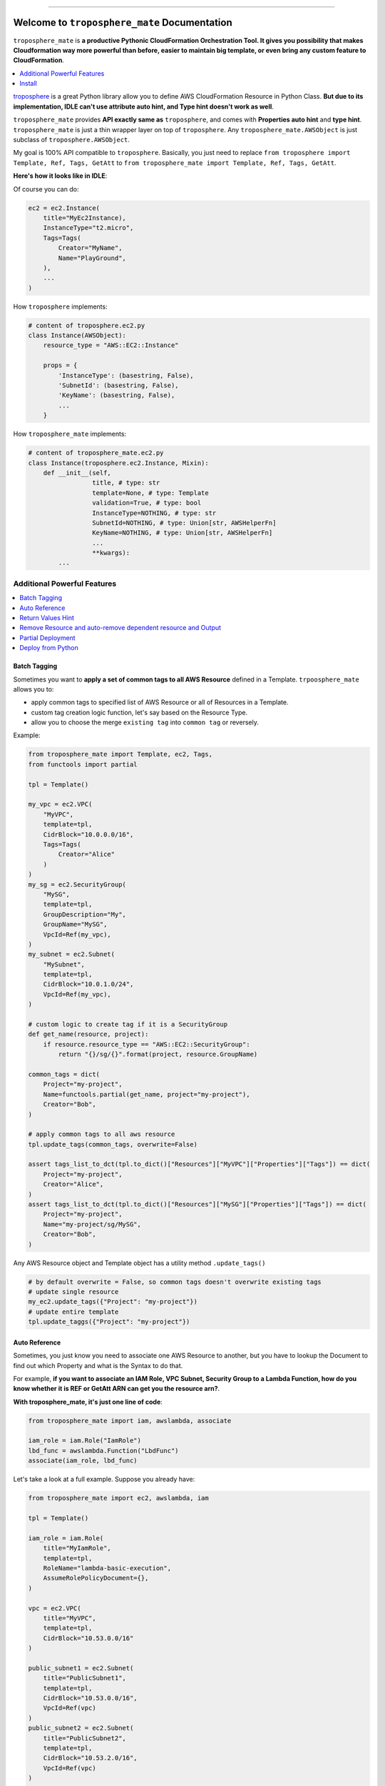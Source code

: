 .. image:: https://readthedocs.org/projects/troposphere_mate/badge/?version=latest
    :target: https://troposphere_mate.readthedocs.io/index.html
    :alt: Documentation Status

.. image:: https://travis-ci.org/MacHu-GWU/troposphere_mate-project.svg?branch=master
    :target: https://travis-ci.org/MacHu-GWU/troposphere_mate-project?branch=master

.. image:: https://codecov.io/gh/MacHu-GWU/troposphere_mate-project/branch/master/graph/badge.svg
  :target: https://codecov.io/gh/MacHu-GWU/troposphere_mate-project

.. image:: https://img.shields.io/pypi/v/troposphere_mate.svg
    :target: https://pypi.python.org/pypi/troposphere_mate

.. image:: https://img.shields.io/pypi/l/troposphere_mate.svg
    :target: https://pypi.python.org/pypi/troposphere_mate

.. image:: https://img.shields.io/pypi/pyversions/troposphere_mate.svg
    :target: https://pypi.python.org/pypi/troposphere_mate

.. image:: https://img.shields.io/badge/STAR_Me_on_GitHub!--None.svg?style=social
    :target: https://github.com/MacHu-GWU/troposphere_mate-project

------


.. image:: https://img.shields.io/badge/Link-Document-blue.svg
      :target: https://troposphere_mate.readthedocs.io/index.html

.. image:: https://img.shields.io/badge/Link-API-blue.svg
      :target: https://troposphere_mate.readthedocs.io/py-modindex.html

.. image:: https://img.shields.io/badge/Link-Source_Code-blue.svg
      :target: https://troposphere_mate.readthedocs.io/py-modindex.html

.. image:: https://img.shields.io/badge/Link-Install-blue.svg
      :target: `install`_

.. image:: https://img.shields.io/badge/Link-GitHub-blue.svg
      :target: https://github.com/MacHu-GWU/troposphere_mate-project

.. image:: https://img.shields.io/badge/Link-Submit_Issue-blue.svg
      :target: https://github.com/MacHu-GWU/troposphere_mate-project/issues

.. image:: https://img.shields.io/badge/Link-Request_Feature-blue.svg
      :target: https://github.com/MacHu-GWU/troposphere_mate-project/issues

.. image:: https://img.shields.io/badge/Link-Download-blue.svg
      :target: https://pypi.org/pypi/troposphere_mate#files


Welcome to ``troposphere_mate`` Documentation
==============================================================================

``troposphere_mate`` is **a productive Pythonic CloudFormation Orchestration Tool. It gives you possibility that makes Cloudformation way more powerful than before, easier to maintain big template, or even bring any custom feature to CloudFormation**.

.. contents::
    :depth: 1
    :local:

`troposphere <https://github.com/cloudtools/troposphere>`_ is a great Python library allow you to define AWS CloudFormation Resource in Python Class. **But due to its implementation, IDLE can't use attribute auto hint, and Type hint doesn't work as well**. 

``troposphere_mate`` provides **API exactly same as** ``troposphere``, and comes with **Properties auto hint** and **type hint**. ``troposphere_mate`` is just a thin wrapper layer on top of ``troposphere``. Any ``troposphere_mate.AWSObject`` is just subclass of ``troposphere.AWSObject``.

My goal is 100% API compatible to ``troposphere``. Basically, you just need to replace ``from troposphere import Template, Ref, Tags, GetAtt`` to ``from troposphere_mate import Template, Ref, Tags, GetAtt``.

**Here's how it looks like in IDLE**:

.. image:: https://user-images.githubusercontent.com/6800411/60903484-686b1b80-a23f-11e9-8d20-22c989339cd0.png
    :width: 600 px

.. image:: https://user-images.githubusercontent.com/6800411/60776028-e40d8100-a0f6-11e9-9cae-98af25cbd9b7.png
    :width: 600 px

.. image:: https://user-images.githubusercontent.com/6800411/60776079-3484de80-a0f7-11e9-81b8-c4b2f1c4b45e.png
    :width: 600 px

Of course you can do:

.. code-block:: python

    ec2 = ec2.Instance(
        title="MyEc2Instance),
        InstanceType="t2.micro",
        Tags=Tags(
            Creator="MyName",
            Name="PlayGround",
        ),
        ...
    )

How ``troposphere`` implements:

.. code-block:: python

    # content of troposphere.ec2.py
    class Instance(AWSObject):
        resource_type = "AWS::EC2::Instance"

        props = {
            'InstanceType': (basestring, False),
            'SubnetId': (basestring, False),
            'KeyName': (basestring, False),
            ...
        }

How ``troposphere_mate`` implements:

.. code-block:: python

    # content of troposphere_mate.ec2.py
    class Instance(troposphere.ec2.Instance, Mixin):
        def __init__(self,
                     title, # type: str
                     template=None, # type: Template
                     validation=True, # type: bool
                     InstanceType=NOTHING, # type: str
                     SubnetId=NOTHING, # type: Union[str, AWSHelperFn]
                     KeyName=NOTHING, # type: Union[str, AWSHelperFn]
                     ...
                     **kwargs):
            ...


Additional Powerful Features
------------------------------------------------------------------------------

.. contents::
    :depth: 1
    :local:


Batch Tagging
~~~~~~~~~~~~~~~~~~~~~~~~~~~~~~~~~~~~~~~~~~~~~~~~~~~~~~~~~~~~~~~~~~~~~~~~~~~~~~

Sometimes you want to **apply a set of common tags to all AWS Resource** defined in a Template. ``trpoosphere_mate`` allows you to:

- apply common tags to specified list of AWS Resource or all of Resources in a Template.
- custom tag creation logic function, let's say based on the Resource Type.
- allow you to choose the merge ``existing tag`` into ``common tag`` or reversely.

Example:

.. code-block:: python

    from troposphere_mate import Template, ec2, Tags,
    from functools import partial

    tpl = Template()

    my_vpc = ec2.VPC(
        "MyVPC",
        template=tpl,
        CidrBlock="10.0.0.0/16",
        Tags=Tags(
            Creator="Alice"
        )
    )
    my_sg = ec2.SecurityGroup(
        "MySG",
        template=tpl,
        GroupDescription="My",
        GroupName="MySG",
        VpcId=Ref(my_vpc),
    )
    my_subnet = ec2.Subnet(
        "MySubnet",
        template=tpl,
        CidrBlock="10.0.1.0/24",
        VpcId=Ref(my_vpc),
    )

    # custom logic to create tag if it is a SecurityGroup
    def get_name(resource, project):
        if resource.resource_type == "AWS::EC2::SecurityGroup":
            return "{}/sg/{}".format(project, resource.GroupName)

    common_tags = dict(
        Project="my-project",
        Name=functools.partial(get_name, project="my-project"),
        Creator="Bob",
    )

    # apply common tags to all aws resource
    tpl.update_tags(common_tags, overwrite=False)

    assert tags_list_to_dct(tpl.to_dict()["Resources"]["MyVPC"]["Properties"]["Tags"]) == dict(
        Project="my-project",
        Creator="Alice",
    )
    assert tags_list_to_dct(tpl.to_dict()["Resources"]["MySG"]["Properties"]["Tags"]) == dict(
        Project="my-project",
        Name="my-project/sg/MySG",
        Creator="Bob",
    )

Any AWS Resource object and Template object has a utility method ``.update_tags()``

.. code-block:: python

    # by default overwrite = False, so common tags doesn't overwrite existing tags
    # update single resource
    my_ec2.update_tags({"Project": "my-project"})
    # update entire template
    tpl.update_taggs({"Project": "my-project"})


Auto Reference
~~~~~~~~~~~~~~~~~~~~~~~~~~~~~~~~~~~~~~~~~~~~~~~~~~~~~~~~~~~~~~~~~~~~~~~~~~~~~~

Sometimes, you just know you need to associate one AWS Resource to another, but you have to lookup the Document to find out which Property and what is the Syntax to do that.

For example, **if you want to associate an IAM Role, VPC Subnet, Security Group to a Lambda Function, how do you know whether it is REF or GetAtt ARN can get you the resource arn?**.

**With troposphere_mate, it's just one line of code**:

.. code-block:: python

    from troposphere_mate import iam, awslambda, associate

    iam_role = iam.Role("IamRole")
    lbd_func = awslambda.Function("LbdFunc")
    associate(iam_role, lbd_func)


Let's take a look at a full example. Suppose you already have:

.. code-block:: python

    from troposphere_mate import ec2, awslambda, iam

    tpl = Template()

    iam_role = iam.Role(
        title="MyIamRole",
        template=tpl,
        RoleName="lambda-basic-execution",
        AssumeRolePolicyDocument={},
    )

    vpc = ec2.VPC(
        title="MyVPC",
        template=tpl,
        CidrBlock="10.53.0.0/16"
    )

    public_subnet1 = ec2.Subnet(
        title="PublicSubnet1",
        template=tpl,
        CidrBlock="10.53.0.0/16",
        VpcId=Ref(vpc)
    )
    public_subnet2 = ec2.Subnet(
        title="PublicSubnet2",
        template=tpl,
        CidrBlock="10.53.2.0/16",
        VpcId=Ref(vpc)
    )

    sg = ec2.SecurityGroup(
        title="LambdaSG",
        template=tpl,
        GroupDescription="Just a SG"
    )

    lbd_func = awslambda.Function(
        title="MyFunc",
        template=tpl,
        Code=awslambda.Code(
            S3Bucket="my-bucket",
            S3Key="0.0.1.zip",
        ),
        Handler="my_func.handler",
        Role="arn:aws:iam::111122223333:role/todo",
        Runtime="python3.6"
    )


With ``troposphere_mate``, you just need to do this:

.. code-block:: python

    from troposphere_mate import associate

    associate(lbd_func, iam_role) # order doesn't matter, associate(iam_role, lbd_func)
    associate(lbd_func, sg)
    associate(lbd_func, public_subnet1)
    associate(lbd_func, public_subnet2)

In other word, **you don't need to remember the properties and the syntax**.

.. code-block:: python

    from troposphere import Ref
    from troposphere import awslambda

    lbd_func.Role = Ref(iam_role)
    lbd_func.VpcConfig = awslambda.VPCConfig(
        SecurityGroupIds=[
            Ref(sg)
        ],
        SubnetIds=[
            Ref(public_subnet1),
            Ref(public_subnet2),
        ]
    )

If you want to contribute your auto-associate logic to ``troposphere_mate``, please submit `issue <https://github.com/MacHu-GWU/troposphere_mate-project/issues>`_ or help me to improve. Here's an `example <https://github.com/MacHu-GWU/troposphere_mate-project/blob/master/troposphere_mate/core/associate.py>`_.


Return Values Hint
~~~~~~~~~~~~~~~~~~~~~~~~~~~~~~~~~~~~~~~~~~~~~~~~~~~~~~~~~~~~~~~~~~~~~~~~~~~~~~

The Cloudformation return values API is NOT consistent! Sometimes you have no idea which syntax, ``Ref`` or ``GetAtt Arn`` gives you the real Arn. Sometimes the Ref, sometimes the GetAtt.

``troposphere_mate`` **provides tons of property method allows you to quickly access the value in form of intrinsic function when you need to reference it**.

.. image:: https://user-images.githubusercontent.com/6800411/74405874-308f0c80-4dfc-11ea-9c93-98ae366e4b71.png
    :width: 600 px


Remove Resource and auto-remove dependent resource and Output
~~~~~~~~~~~~~~~~~~~~~~~~~~~~~~~~~~~~~~~~~~~~~~~~~~~~~~~~~~~~~~~~~~~~~~~~~~~~~~

If you declared ``DependsOn`` in AWS Resource or AWS Output (**YES, ``troposphere_mate`` supports ``Output.DependsOn`` too!**), when you remove a resource, it also removes all other resources and outputs depends on this one, because it no longer be able to correctly created.

**You will never leave a 'cracked' template**.

In this example, you will see that, since Z depends on Y, Y depends on X. If you removed X, then X, Y, Z and their outputs are all gone!

.. code-block:: python

    from troposphere_mate import Template, apigateway, Output, Ref

    tpl = Template()

    rest_api_x = apigateway.RestApi(
        "RestApiX",
        template=tpl,
        Name="MyRestApiX",
    )
    rest_api_y = apigateway.RestApi(
        "RestApiY",
        template=tpl,
        Name="MyRestApiY",
        DependsOn=rest_api_x,
    )
    rest_api_z = apigateway.RestApi(
        "RestApiZ",
        template=tpl,
        Name="MyRestApiZ",
        DependsOn=rest_api_y
    )

    output_rest_api_x_id = Output(
        "RestApiXId",
        Value=Ref(rest_api_x),
        DependsOnself.rest_api_x,
    )
    tpl.add_output(output_rest_api_x_id)

    output_rest_api_y_id = Output(
        "RestApiYId",
        Value=Ref(rest_api_y),
        DependsOn=rest_api_y,
    )
    tpl.add_output(output_rest_api_y_id)

    output_rest_api_z_id = Output(
        "RestApiZId",
        Value=Ref(rest_api_z),
        DependsOn=rest_api_z,
    )
    tpl.add_output(output_rest_api_z_id)

    tpl.remove_resource(rest_api_x)


Partial Deployment
~~~~~~~~~~~~~~~~~~~~~~~~~~~~~~~~~~~~~~~~~~~~~~~~~~~~~~~~~~~~~~~~~~~~~~~~~~~~~~

At most of the times, eventually your cloudformation template becomes very big. There are some common use case in development and deployment:

1. **You want to reuse the AWS Resource from an Big Architect Design, only deploy selected AWS Resource, without editing the template.**
2. **You want to gradually deploy AWS Resource instead of deploy everything in one command, while you are doing development or debugging, without editing the template.**

`troposphere_mate <https://github.com/MacHu-GWU/troposphere_mate-project>`_ **allows you to define labels for your AWS Resource** in ``Metadata`` field, then you can use ``Template.remove_resource_by_label(label="a label", label_field_in_metadata="labels")`` method to **remove group of AWS Resource from your template (mostly for the same tier)**.

More importantly, `troposphere_mate <https://github.com/MacHu-GWU/troposphere_mate-project>`_ **allows you to explicitly defines dependent AWS Resource for Output object, so when you remove the resource, related output will automatically removed**, which is NOT supported by native CloudFormation or ``troposphere``.

Example:

.. code-block:: python

    from troposphere_mate import ec2, rds

    class Labels:
        tier1_vpc = "tier1_vpc"
        vpc = "vpc"
        sg = "security_group"
        tier2_rds = "tier2_rds"
        db_subnet_group = "db_subnet_group"
        db_instance = "db_instance"

    tpl = Template()

    vpc = ec2.VPC(
        "VPC",
        template=tpl,
        Metadata={"labels": [Labels.tier1_vpc, Labels.vpc]},
        ...
    )

    sg_ssh = ec2.SecurityGroup(
        "SecurityGroupSSH",
        template=tpl,
        Metadata={"labels": [Labels.tier1_vpc, Labels.sg]},
        ...
    )

    rds_db_subnet_group = rds.DBSubnetGroup(
        "DBInstance",
        template=tpl,
        Metadata={"labels": [Labels.tier2_rds, Labels.db_subnet_group]}
    )

    rds_instance = rds.DBInstance(
        "DBInstance",
        template=tpl,
        Metadata={"labels": [Labels.tier2_rds, Labels.db_instance]}
    )

    tpl.add_output(
        Output(
            "VPC",
            Description="VPC ID",
            Value=Ref(vpc),
            Export=Export("vpc-id")),
            DependsOn=[vpc,], # specify the dependent AWS Resource, so when you remove the resource, related output will automatically removed
        ),
    )

    assert len(tpl.resources) == 4
    assert len(tpl.outputs) == 1

    tpl.remove_resource_by_label(Labels.db_instance)
    assert len(tpl.resources) == 3

    tpl.remove_resource_by_label(Labels.tier2_rds)
    assert len(tpl.resources) == 2

    tpl.remove_resource_by_label(Labels.tier1_vpc)
    assert len(tpl.resources) == 0
    assert len(tpl.outputs) == 0


Deploy from Python
~~~~~~~~~~~~~~~~~~~~~~~~~~~~~~~~~~~~~~~~~~~~~~~~~~~~~~~~~~~~~~~~~~~~~~~~~~~~~~

The boto3 api doesn't come with ``aws cloudformation package`` api. But troposphere_mate supports ``package`` and Nested Stack!

.. code-block:: python

    import boto3
    from troposphere_mate import Template, StackManager

    boto_ses = boto3.Session(profile_name="my-profile")
    bucket_name = "my-cloudformation-upload-bucket"

    stack_manager = StackManager(
        boto_ses=boto_ses,
        cft_bucket=bucket_name,
    )

    template = Template()
    ... write your cloudformation template in troposphere_mate

    stack_manager.deploy(
        template,
        stack_name="my-stack-dev",
    )

nested stack docs todo ...


.. _install:

Install
------------------------------------------------------------------------------

``troposphere_mate`` is released on PyPI, so all you need is:

.. code-block:: console

    $ pip install troposphere_mate

To upgrade to latest version:

.. code-block:: console

    $ pip install --upgrade troposphere_mate
